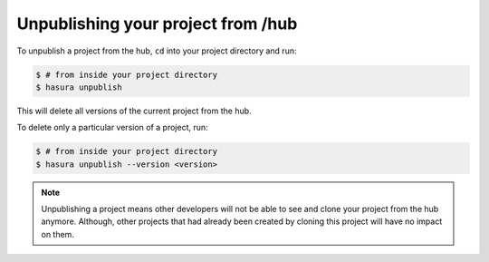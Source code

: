 .. _unpublish_hub:

Unpublishing your project from /hub
===================================


To unpublish a project from the hub, ``cd`` into your project directory and run:

.. code-block:: bash

   $ # from inside your project directory
   $ hasura unpublish

This will delete all versions of the current project from the hub.

To delete only a particular version of a project, run:

.. code-block:: bash

   $ # from inside your project directory
   $ hasura unpublish --version <version>

.. note::

   Unpublishing a project means other developers will not be able to see and clone your project from the hub anymore.
   Although, other projects that had already been created by cloning this project will have no impact on them.